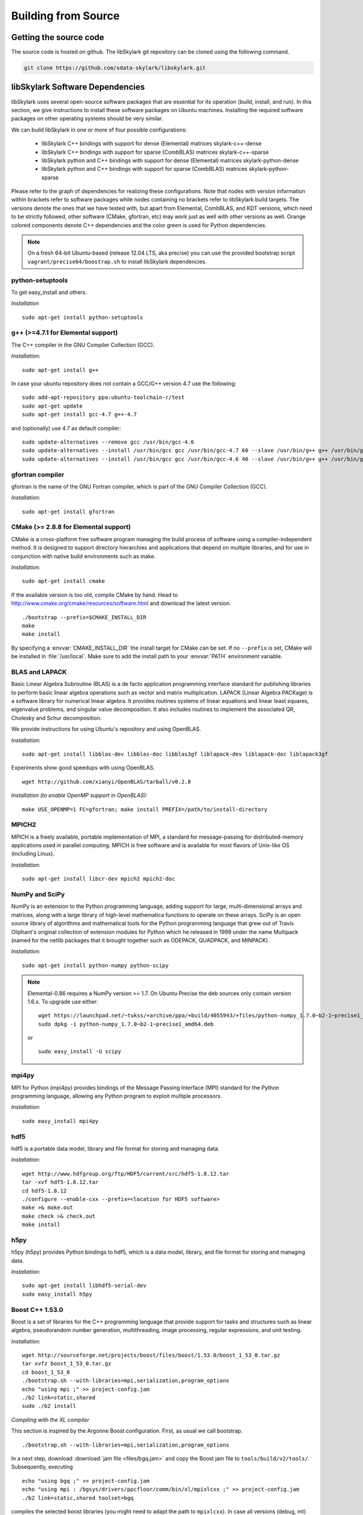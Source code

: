 .. highlight:: rst

Building from Source
*********************

Getting the source code
========================

The source code is hosted on github. The libSkylark git repository can be
cloned using the following command.

.. code-block:: sh

    git clone https://github.com/xdata-skylark/libskylark.git


libSkylark Software Dependencies
=================================

libSkylark uses several open-source software packages that are essential for its
operation (build, install, and run). In this section, we give instructions to
install these software packages on Ubuntu machines. Installing the required
software packages on other operating systems should be very similar.

We can build libSkylark in one or more of four possible configurations:

    * libSkylark C++ bindings with support for dense (Elemental) matrices skylark-c++-dense
    * libSkylark C++ bindings with support for sparse (CombBLAS) matrices skylark-c++-sparse
    * libSkylark python and C++ bindings with support for dense (Elemental) matrices skylark-python-dense
    * libSkylark python and C++ bindings with support for sparse (CombBLAS) matrices skylark-python-sparse

Please refer to the graph of dependencies for realizing these configurations.
Note that nodes with version information within brackets refer to software
packages while nodes containing no brackets refer to libSkylark build targets.
The versions denote the ones that we have tested with, but apart from Elemental,
CombBLAS, and KDT versions, which need to be strictly followed, other software
(CMake, gfortran, etc) may work just as well with other versions as well.
Orange colored components denote C++ dependencies and the color green is used
for Python dependencies.

.. image:: skylark-dependencies.png
    :width: 650 px
    :align: center


.. note::

    On a fresh 64-bit Ubuntu-based (release 12.04 LTS, aka precise) you can
    use the provided bootstrap script ``vagrant/precise64/boostrap.sh`` to
    install libSkylark dependencies.


python-setuptools
------------------

To get easy_install and others.

*Installation*

::

	sudo apt-get install python-setuptools

g++ (>=4.7.1 for Elemental support)
------------------------------------

The C++ compiler in the GNU Compiler Collection (GCC).

*Installation:*

::

	sudo apt-get install g++

In case your ubuntu repository does not contain a GCC/G++ version 4.7 use the following:

::

	sudo add-apt-repository ppa:ubuntu-toolchain-r/test
	sudo apt-get update
	sudo apt-get install gcc-4.7 g++-4.7

and (optionally) use 4.7 as default compiler:

::

	sudo update-alternatives --remove gcc /usr/bin/gcc-4.6
	sudo update-alternatives --install /usr/bin/gcc gcc /usr/bin/gcc-4.7 60 --slave /usr/bin/g++ g++ /usr/bin/g++-4.7
	sudo update-alternatives --install /usr/bin/gcc gcc /usr/bin/gcc-4.6 40 --slave /usr/bin/g++ g++ /usr/bin/g++-4.6

gfortran compiler
------------------

gfortran is the name of the  GNU  Fortran  compiler, which is part of the  GNU Compiler Collection (GCC).

*Installation:*

::

	sudo apt-get install gfortran

CMake (>= 2.8.8 for Elemental support)
---------------------------------------

CMake is a cross-platform free software program managing the build process of
software using a compiler-independent method. It is designed to support
directory hierarchies and applications that depend on multiple libraries, and
for use in conjunction with native build environments such as make.

*Installation:*

::

	sudo apt-get install cmake

If the available version is too old, compile CMake by hand.
Head to http://www.cmake.org/cmake/resources/software.html and download the
latest version.

::

    ./bootstrap --prefix=$CMAKE_INSTALL_DIR
    make
    make install

By specifying a :envvar:`CMAKE_INSTALL_DIR` the install target for CMake can be
set. If no ``--prefix`` is set, CMake will be installed in :file:`/usr/local`.
Make sure to add the install path to your :envvar:`PATH` environment variable.


BLAS and LAPACK
----------------

Basic Linear Algebra Subroutine (BLAS) is a de facto application
programming interface standard for publishing libraries to perform basic
linear algebra operations such as vector and matrix multiplication.
LAPACK (Linear Algebra PACKage) is a software library for numerical linear
algebra. It provides routines systems of linear equations and linear least
squares, eigenvalue problems, and singular value decomposition. It also
includes routines to implement the associated QR, Cholesky and Schur
decomposition.

We provide instructions for using Ubuntu's repository and using OpenBLAS.

*Installation:*

::

	sudo apt-get install libblas-dev libblas-doc libblas3gf liblapack-dev liblapack-doc liblapack3gf

Experiments show good speedups with using OpenBLAS.

::

	wget http://github.com/xianyi/OpenBLAS/tarball/v0.2.8

*Installation (to enable OpenMP support in OpenBLAS):*

::

	make USE_OPENMP=1 FC=gfortran; make install PREFIX=/path/to/install-directory

MPICH2
--------

MPICH is a freely available, portable implementation of MPI, a standard for
message-passing for distributed-memory applications used in parallel
computing. MPICH is free software and is available for most flavors of
Unix-like OS (including Linux).

*Installation:*

::

	sudo apt-get install libcr-dev mpich2 mpich2-doc

NumPy and SciPy
----------------

NumPy is an extension to the Python programming language, adding support
for large, multi-dimensional arrays and matrices, along with a large
library of high-level mathematica functions to operate on these arrays.
SciPy is an open source library of algorithms and mathematical tools for
the Python programming language that grew out of Travis Oliphant's original
collection of extension modules for Python which he released in 1999 under
the name Multipack (named for the netlib packages that it brought together
such as ODEPACK, QUADPACK, and MINPACK).

*Installation:*

::

	sudo apt-get install python-numpy python-scipy

.. note:: Elemental-0.86 requires a NumPy version >= 1.7. On Ubuntu Precise the deb sources only contain version 1.6.x. To upgrade use either:

    ::

    	wget https://launchpad.net/~tukss/+archive/ppa/+build/4055943/+files/python-numpy_1.7.0~b2-1~precise1_amd64.deb
    	sudo dpkg -i python-numpy_1.7.0~b2-1~precise1_amd64.deb

    or

    ::

    	sudo easy_install -U scipy

mpi4py
-------

MPI for Python (mpi4py) provides bindings of the Message Passing Interface
(MPI) standard for the Python programming language, allowing any Python
program to exploit multiple processors.

*Installation:*

::

	sudo easy_install mpi4py

hdf5
----

hdf5 is a portable data model, library and file format for storing and
managing data.

*Installation:*

::

	wget http://www.hdfgroup.org/ftp/HDF5/current/src/hdf5-1.8.12.tar
	tar -xvf hdf5-1.8.12.tar
	cd hdf5-1.8.12
	./configure --enable-cxx --prefix=<location for HDF5 software>
	make >& make.out
	make check >& check.out
	make install

h5py
-----

h5py (h5py) provides Python bindings to hdf5, which is a data model,
library, and file format for storing and managing data.

*Installation:*

::

	sudo apt-get install libhdf5-serial-dev
	sudo easy_install h5py

Boost C++ 1.53.0
-----------------


Boost is a set of libraries for the C++ programming language that provide
support for tasks and structures such as linear algebra, pseudorandom
number generation, multithreading, image processing, regular expressions,
and unit testing.

*Installation:*

::

	wget http://sourceforge.net/projects/boost/files/boost/1.53.0/boost_1_53_0.tar.gz
	tar xvfz boost_1_53_0.tar.gz
	cd boost_1_53_0
	./bootstrap.sh --with-libraries=mpi,serialization,program_options
	echo "using mpi ;" >> project-config.jam
	./b2 link=static,shared
	sudo ./b2 install

*Compiling with the XL compiler*

This section is inspired by the Argonne Boost configuration. First, as usual
we call bootstrap.

::

	./bootstrap.sh --with-libraries=mpi,serialization,program_options

In a next step, download :download:`jam file <files/bgq.jam>` and
copy the Boost jam file to ``tools/build/v2/tools/``.
Subsequently, executing

::

	echo "using bgq ;" >> project-config.jam
	echo "using mpi : /bgsys/drivers/ppcfloor/comm/bin/xl/mpixlcxx ;" >> project-config.jam
	./b2 link=static,shared toolset=bgq

compiles the selected boost libraries (you might need to adapt the path to
``mpixlcxx``). In case all versions (debug, mt) are required, use
``--build-type=complete``.

.. note:: Make sure to only use -O2 because -O3 and higher will result in a
    segfault in the compiler for some packages (e.g. :command:`program_options`),
    see http://www-01.ibm.com/support/docview.wss?uid=swg1LI77249.


Elemental 0.86
---------------

Elemental is a framework for distributed-memory dense linear algebra that
strives to be both fast and convenient. It combines ideas including:
element-wise matrix distributions (Hendrickson et al.), object-oriented
submatrix tracking (FLAME, van de Geijn et al.), and first-class matrix
distributions (PLAPACK, van de Geijn et al.).

We support version 0.86. Elemental's API is a moving target, so newer versions
might not work as-is.

.. note:: Currently version 0.86 is not officially released yet. Please,
    use the release candidate, e.g.
    https://github.com/elemental/Elemental/releases/tag/0.86-rc1.

*Installation: (make sure to use a compiler with c++11 support)*

::

        wget https://github.com/elemental/Elemental/releases/tag/0.86-rc1
        unzip 0.86-rc1.zip
        cd Elemental-0.86-rc1/
        rmdir external/metis
        git clone https://github.com/poulson/metis.git external/metis
        mkdir build
        cd build
        cmake -DEL_USE_64BIT_INTS=ON -DCMAKE_BUILD_TYPE=HybridRelease ../
        make
        sudo make install

The installation prefix can be set using the ``CMAKE_INSTALL_PREFIX``.

Note that instead of pulling Metis into the Elemental directory you can set
the Metis path by setting the `METIS_ROOT` environment variable.

If you want to use non-default math libraries specify the ``MATH_LIBS``
variable.
For example for OpenBLAS, run cmake along the following lines:

::

        cmake -D MATH_LIBS="-L/usr/local/lib -llapack -lopenblas -lm" ..

.. note:: Note that the cmake comamnd above may require additional options for
    non-standard Python installations, e.g. Anaconda,
    ``-D  PYTHON_LIBRARY=/path/to/libpython2.7.so  -D PYTHON_INCLUDE_DIR=/path/to/include/python2.7``


Combinatorial BLAS (CombBLAS) 1.4
----------------------------------

The Combinatorial BLAS is an extensible distributed-memory parallel graph
library offering a small but powerful set of linear algebra primitives
specifically targeting graph analytics. We use it in libSkylark to represent
sparse matrices.

*Installation:*

::

	wget http://gauss.cs.ucsb.edu/~aydin/CombBLAS_FILES/CombBLAS_beta_14_0.tgz
	tar xvfz CombBLAS_beta_14_0.tgz
	cd CombBLAS/
	cmake .
	make

*Shared Libs*

In order to use libSkylark through Python, make sure to compile and append the
directory containing the ``*.so`` files to your :envvar:`LD_LIBRARY_PATH`.

::

	cd CombBLAS/
	rm CMakeCache.txt
	cmake -DBUILD_SHARED_LIBS:BOOL=ON .
	make

KDT
----

The Knowledge Discovery Toolbox (KDT) provides a Python interface (amongst
other things) to CombBLAS. libSkylark requires this package to handle sparse
matrices through the Python interface.

To install kdt you need python and python-dev libs:

::

	sudo apt-get install python
	sudo apt-get install python-dev

Head over to http://kdt.sourceforge.net/wiki/index.php/Download and
download kdt-0.3.tar.gz. Then execute:

::

	tar xzf kdt-0.3.tar.gz
	cd kdt-0.3
	export CC=mpicxx
	export CXX=mpicxx
	python setup.py build
	sudo python setup.py install

See http://kdt.sourceforge.net/wiki/index.php/Installation for further
information.

FFTW 3.3.3
-----------

FFTW is a C subroutine library for computing the discrete Fourier transform
(DFT) in one or more dimensions, of arbitrary input size, and of both real and
complex data (as well as of even/odd data, i.e. the discrete cosine/sine
transforms or DCT/DST).

*Installation:*

::

	wget http://www.fftw.org/fftw-3.3.3.tar.gz
	tar xvfz fftw-3.3.3.tar.gz
	cd fftw-3.3.3/
	./configure --enable-shared
	make -j4
	sudo make install


Random123 1.08
---------------

Random123 is a library of "counter-based" random number generators
(CBRNGs). We use them in libSkylark to generate independent random number
streams.

*Installation:*

::

	wget http://www.thesalmons.org/john/random123/releases/1.08/Random123-1.08.tar.gz
	tar xvfz Random123-1.08.tar.gz
	sudo cp -r Random123-1.08/include/Random123 /usr/local/include

Doxygen
--------

Doxygen is a documentation generator, a tool for writing software reference
documentation. The documentation is written within code, and is thus
relatively easy to keep up to date. Doxygen can cross reference
documentation and code, so that the reader of a document can easily refer
to the actual code.

*Installation:*

::

	sudo apt-get install doxygen

Graphviz
----------


Graphviz (short for Graph Visualization Software) is a package of
open-source tools initiated by AT&T Labs Research for drawing graphs
specified in DOT language scripts.

*Installation:*

::

	sudo apt-get install graphviz


.. _build-libskylark-label:

Building libSkylark
====================

libSkylark uses Cmake as a build system. Before you start please make
sure to check out the Section "Installing software dependencies for
libSkylark" to learn about the required dependencies.

**Quick guide**: In many situation the default configuration and settings
should work out of the box. To that end execute

::

	cd $BUILD_DIR
	CC=mpicc CXX=mpicxx cmake $SRC_DIR
	make
	make install

.. note:: If you have MPI compilers in your PATH environment variable, CMake
    may overwrite the compiler specified in the CXX flag.

.. note:: If you want to specify the path for BLAS and/or LAPACK (e.g. use OpenBLAS), define
    the BLAS_LIBRARIES and LAPACK_LIBRARIES enviroment variable.

In case you have a more specific setup or this does not work on your
machine continue reading the next sections.

Python only user-level installation
-----------------------------------
In case you do not have root access, and are satisfied with an Python only
installation, you can install the Python package only at user-level.

::

	cd $BUILD_DIR
	CC=mpicc CXX=mpicxx cmake $SRC_DIR
	make
	cd python-skylark
        python ./setup.py install --user

The Python package will be installed under :file:`~/.local`. The directory :file:`~/.local/lib` should
be in the library load path for the installation to function properly.

Directory setup
----------------

For the rest of this section let's keep the following conventions:

    * the source code is checked out and :envvar:`$SRC_DIR` points to the base directory in the libSkylark repository, e.g.

	::

		export SRC_DIR=/home/user/workspace/libskylark

    * you created a **separate** (do not build in the $SRC_DIR$) build directory :envvar:`$BUILD_DIR` that is used to generate object files, libraries and executables, e.g.

	::

		export BUILD_DIR=/home/user/build/libskylark

Build options
--------------

libSkylark accepts build options in order to customize components. The
following table summarizes all currently available build options:

================ =========== ==========================================================================================
Name             Default     Description
================ =========== ==========================================================================================
USE_FFTW          ON          Build with fftw support
USE_COMBBLAS      OFF         Build with CombBLAS sparse matrix support
USE_PROFILER      OFF         Build with internal profiler
USE_HYBRID        OFF         Build in hybrid mode OpenMP and MPI (if Elemental was compiled in hybrid mode, activate)
BUILD_PYTHON      ON          Build Python interface
BUILD_EXAMPLES    ON          Build libSkylark examples (see examples directory)
BUILD_ML          ON          Build libSkylark with machine learning solvers Build type
================ =========== ==========================================================================================

You can specify the desired build type with ``-DCMAKE_BUILD_TYPE=STRING``,
where ``STRING`` is any of

================ =======
Name             Flags
================ =======
RELWITHDEBINFO   -O3 -g
RELEASE          -O3
DEBUG            -O0 -g
================ =======

The default is RELWITHDEBINFO.

Environment variables
----------------------

The installation of libSkylark can be influenced with two variables:

    * the CMake parameter ``CMAKE_INSTALL_PREFIX`` (i.e. pass ``-DCMAKE_INSTALL_PREFIX=/home/user/software`` when calling :command:`cmake`), and
    * the environment variable :envvar:`$PYTHON_SITE_PACKAGES` to determine the installation location for python packages. Don't forget to adapt the :envvar:`$PYTHONPATH` environment variable as well. Example: If :envvar:`$PYTHON_SITE_PACKAGES` is set to :file:`/home/user/local`, CMake will install the Python bindings under :file:`/home/user/local/lib/python2.7/site-packages/skylark`. At this point, you will have to append :envvar:`$PYTHONPATH` with :file:`/home/user/local/lib/python2.7/site-packages`!

To help CMake to locate installed dependencies (system-wide installed dependencies should be found automatically), you should set the following environment variables:

====================== =============================================================================
Name                   Description
====================== =============================================================================
ELEMENTAL_ROOT         Looks for headers in :envvar:`$ELEMENTAL_ROOT`/include and libs in :envvar:`$ELEMENTAL_ROOT`/lib
COMBBLAS_ROOT          Looks for headers in :envvar:`$COMBBLAS_ROOT`/ and libs in :envvar:`$COMBBLAS_ROOT`/lib
FTW_ROOT               Looks for headers in :envvar:`$FFTW_ROOT`/include and libs in :envvar:`$FFTW_ROOT`/lib
BOOST_ROOT             For non system-wide boost installations
RANDOM123_ROOT         Looks for headers in :envvar:`$RANDOM_123_ROOT`/include
HDF5_ROOT              Looks for headers in :envvar:`$HDF5_ROOT`/include and libs in :envvar:`$HDF5_ROOT`/lib
====================== =============================================================================

Configuring, compiling and installing libSkylark
------------------------------------------------

Finally we are ready to configure, compile and install libSkylark. The default configuration (compiling Elemental and Python
support, installed system-wide) can be compiled and installed with:

::

	cd $BUILD_DIR
	CC=mpicc CXX=mpicxx cmake $SRC_DIR
	make
	make install

.. note:: If you have MPI compilers in your PATH CMake will use the most generic
    (e.g. :command:`mpicxx`) version
    (see https://github.com/Kitware/CMake/blob/master/Modules/FindMPI.cmake#L113).
    This may overwrite the compiler specified in the CXX flag.

The Python packages will most likely be installed under
:file:`/usr/lib/pythonX.Y/dist-packages` (OS and version dependent). Check the
configure output for more details about default installation paths on your machine.

For the sake of illustration let's assume you want to enable CombBLAS support
and install everything in :file:`~/local`:

::

	cd $BUILD_DIR
	export PYTHON_SITE_PACKAGES=~/local/
	CC=mpicc CXX=mpicxx cmake -DCMAKE_INSTALL_PREFIX=~/local -DWITH_COMBBLAS=ON $SRC_DIR
	make
	make install

Notice that we set the :envvar:`PYTHON_SITE_PACKAGES` and passed a
``CMAKE_INSTALL_PREFIX`` to the :command:`cmake` command above. Additionally we
enabled CombBLAS support. Note that you have to make sure that the required
libraries are compiled and the environment variables correctly point to the
installation locations (i.e. ``export COMBBLAS_ROOT=~/software/combblas/``).

.. note:: If a specific linking type wants to be enforced, check out the CMake
    variable ``CMAKE_FIND_LIBRARY_SUFFIXES`` (e.g. use
    ``SET(CMAKE_FIND_LIBRARY_SUFFIXES ".so"``).


Code documentation Doxygen
---------------------------

To generate the documentation (see dependency section for Doxygen installation), run

::

	cd $BUILD_DIR
	make doc

This will generate the Doxygen documentation under :file:`$BUILD_DIR/Documentation`.
To read the documentation open :file:`$BUILD_DIR/Documentation/html/index.html` in a browser.


Sphinx
-------

Make sure to install the Sphinx dependencies before you run make sphinx-doc:

.. code-block:: sh

    apt-get install python-sphinx
    cd /tmp
    svn co https://svn.code.sf.net/p/matplotlib/code/trunk/sampledoc_tut
    mkdir $HOME/.sphinx_ext
    cp sampledoc_tut/sphinxext/*.py $HOME/.sphinx_ext
    rm -rf /tmp/sampledoc_tut

    export SPHINXEXT=$HOME/.sphinx_ext

.. note:: Sphinx requires some dependencies, e.g. plots and latex equations.

    .. code-block:: sh

        apt-get python-dateutil
        apt-get libfreetype6-dev libpng-dev
        easy-install matplotlib
        apt-get install texlive-latex-base
        apt-get install texlive-latex-extra

Then run

.. code-block:: sh

    cd $BUILD_DIR
    make sphinx-doc

and point your browser to :file:`$BUILD_DIR/Documentation/sphinx/index.html`.

Testing
-----------

In order to run unit tests, execute

::

	cd $BUILD_DIR
	make test

Running examples
-----------------

There are two examples in the example folder (for more see python-skylark).
The elemental.cpp shows how C++ code can utilize libSkylark. Run

::

	examples/elemental -help

in the :envvar:`$BUILD_DIR` to get a list of available command line options.

Linking against libSkylark
--------------------------

If you plan to use libSkylark as a library in your project, the following steps
are necessary to build and link your application:

    * add the include path of all libSkylark headers: :file:`${SKYLARK_INSTALL_DIR}/include` (if configured with ``-DCMAKE_INSTALL_PREFIX=${SKYLARK_INSTALL_DIR}``,
    * link against all external libraries used when building libSkylark (take a look and maybe reuse the find modules in :file:`${SRC_DIR}/CMakeModules`:
        * FFTW: fftw3.h
        * Elemental: header files, libelemental, libpmrrr
        * CombBLAS: header files, libMPITypelib, libCommGridlib, libMemoryPoollib
        * Random123: threefry.h, MicroURNG.hpp
        * HDF5: hdf5.h, libhdf5, libhdf5_cpp


Using Cmake
-------------

If you are using Cmake to build your application you can use the CMake
configuration file
:file:`${SKYLARK_INSTALL_DIR}/lib/SKYLARK/SKYLARKConfig.cmake` in your
``CMakeLists.txt`` to find ``SKYLARK``. After that you can simply
include ``${SKYLARK_INCLUDE_DIRS}`` and ``${SKYLARK_LIBRARIES}`` when you
build and link your application. A very basic CMake file for your project could
look like:

::

	cmake_minimum_required (VERSION 2.8.2)
	project (SAMPLE)

	find_package (SKYLARK REQUIRED HINT ${SKYLARK_INSTALL_DIR}/lib)

	include_directories ( ${SKYLARK_INCLUDE_DIRS} )
	add_definitions(${SKYLARK_DEFS})

	add_executable(ex_code elemental.cpp)
	target_link_libraries(ex_code ${SKYLARK_LIBRARIES} )
	set_target_properties(ex_code PROPERTIES COMPILE_FLAGS "${SKYLARK_CXX_FLAGS}" )

This will pull all the required libs and add all include paths for libSkylark and
its dependencies. You should be able to compile
your application painless by following the above recipe.

Using XYZ Build System
-----------------------

Take a look at the file in :file:`${SKYLARK_INSTALL_DIR}/lib/SKYLARK/SKYLARKConfig.cmake`
to see which include directories libraries you have to include when using libSkylark.


Software Pitfalls
====================

CombBLAS Installation Notes
-----------------------------

The general steps to use CombBLAS with libSkylark:

    * Download KDT, build and install the python package (generated with SWIG), then
    * Download CombBLAS, build and install libs and include files, and finally
    * When configuring libSkylark, use ``-DWITH_COMBBLAS=ON`` in the CMake configure call

**Issues with CombBLAS >= 1.4.0**

Unfortunately there are some issues when using CombBLAS with libSkylark. Check
the subsections below if you have problem compiling or linking CombBLAS.

**UINT32_MAX not declared**

Additionally a CombBLAS header causes the compiler to produce an error
(``UINT32_MAX not declared``). There are two possible ways to fix that:

    * Edit the header (RefGen21.h) and replace ``UINT32_MAX`` with ``std::numeric_limits<unit32_t>::max()``, or
    * add the ``-D__STDC_LIMIT_MACROS`` compile flag in the CMake file when CombBLAS is enabled.

**Compiler Warning: *enumeral* and *non-enumeral* type in conditional expression**

To fix the following warning (appearing when compiling with ``-Werror``):

::

    CombBLAS_beta_13_0/psort-1.0/driver/MersenneTwister.h: In member function ‘void MTRand::seed(MTRand::uint32*, MTRand::uint32)’:
    CombBLAS_beta_13_0/psort-1.0/driver/MersenneTwister.h:234:42: error: enumeral and non-enumeral type in conditional expression [-Werror]

apply the following patch:

::

	diff --git a/psort-1.0/driver/MersenneTwister.h b/psort-1.0/driver/MersenneTwister.h
	index 16e6458..1363423 100644
	--- a/psort-1.0/driver/MersenneTwister.h
	+++ b/psort-1.0/driver/MersenneTwister.h
	@@ -231,7 +231,7 @@ inline void MTRand::seed( uint32 *const bigSeed, const uint32 seedLength )
        	initialize(19650218UL);
       		register int i = 1;
        	register uint32 j = 0;
	-       register int k = ( N > seedLength ? N : seedLength );
	+       register int k = ( static_cast<uint32>(N) > seedLength ? static_cast<uint32>(N) : seedLength );
        	for( ; k; --k )
        	{
                	state[i] =

.. note:: This should be fixed upstream in the next CombBLAS release (most likely 1.3.1).


**Compiling Skylark/CombBLAS with CLANG**

To be able to compile and link using the CLANG compiler (>=3.0.x), the
following patch has to be applied to CombBLAS (<= 1.3.0):

::

	diff --git a/DistEdgeList.cpp b/DistEdgeList.cpp
	index 5ae9301..61cf16f 100644
	--- a/DistEdgeList.cpp
	+++ b/DistEdgeList.cpp
	@@ -102,7 +102,7 @@ void DistEdgeList<IT>::Dump64bit(string filename)
        	MPI_Comm_rank(World, &rank);
        	MPI_Comm_size(World, &nprocs);
        	MPI_File thefile;
	-       MPI_File_open(World, filename.c_str(), MPI_MODE_CREATE | MPI_MODE_WRONLY, MPI_INFO_NULL, &thefile);
	+       MPI_File_open(World, const_cast<char*>(filename.c_str()), MPI_MODE_CREATE | MPI_MODE_WRONLY, MPI_INFO_NULL, &thefile);

        	IT * prelens = new IT[nprocs];
        	prelens[rank] = 2*nedges;
	@@ -125,7 +125,7 @@ void DistEdgeList<IT>::Dump32bit(string filename)
        	MPI_Comm_rank(World, &rank);
        	MPI_Comm_size(World, &nprocs);
        	MPI_File thefile;
	-       MPI_File_open(World, filename.c_str(), MPI_MODE_CREATE | MPI_MODE_WRONLY, MPI_INFO_NULL, &thefile);
	+       MPI_File_open(World, const_cast<char*>(filename.c_str()), MPI_MODE_CREATE | MPI_MODE_WRONLY, MPI_INFO_NULL, &thefile);

        	IT * prelens = new IT[nprocs];
        	prelens[rank] = 2*nedges;
	diff --git a/SpParMat.cpp b/SpParMat.cpp
	index ca553e8..2ef88d6 100644
	--- a/SpParMat.cpp
	+++ b/SpParMat.cpp
	@@ -109,7 +109,7 @@ void SpParMat< IT,NT,DER >::Dump(string filename) const
        	int nprocs = commGrid->GetSize();

        	MPI_File thefile;
	-       MPI_File_open(World, filename.c_str(), MPI_MODE_CREATE | MPI_MODE_WRONLY, MPI_INFO_NULL, &thefile);
	+       MPI_File_open(World, const_cast<char*>(filename.c_str()), MPI_MODE_CREATE | MPI_MODE_WRONLY, MPI_INFO_NULL, &thefile);

        	int rankinrow = commGrid->GetRankInProcRow();
        	int rankincol = commGrid->GetRankInProcCol();

.. note:: The issues in the above patch were addressed (source lines
    commented) in the 1.4.0 CombBLAS release (January 2014).

**Warning: variable ‘XYZ’ set but not used**

CombBLAS (<=1.4.0) has set but not used variables. To remove the warning apply
the following patch.

::

	diff --git a/SpMat.cpp b/SpMat.cpp
	index d00f37c..6ae6050 100644
	--- a/SpMat.cpp
	+++ b/SpMat.cpp
	@@ -108,27 +108,28 @@ SpTuples<IU, NUO> * MultiplyReturnTuples
                                        bool clearA = false, bool clearB = false)

 	{
	-       IU A_m, A_n, B_m, B_n;
	+       //IU A_m, A_n, B_m, B_n;
	+       IU A_n, B_m;

        	if(isAT)
        	{
	-              	A_m = A.getncol();
	+               //A_m = A.getncol();
                	A_n = A.getnrow();
        	}
        	else
        	{
	-               A_m = A.getnrow();
	+               //A_m = A.getnrow();
                	A_n = A.getncol();
        	}
        	if(isBT)
        	{
                	B_m = B.getncol();
	-               B_n = B.getnrow();
	+               //B_n = B.getnrow();
        	}
        	else
        	{
               		B_m = B.getnrow();
	-               B_n = B.getncol();
        +               //B_n = B.getncol();
        	}

         	if(A_n == B_m)

**Disable KDT Log**

To disable the KDT log use the following patch:

::

	diff --git a/kdt/Graph.py b/kdt/Graph.py
	index 51c55b2..e61e9cf 100644
	--- a/kdt/Graph.py
	+++ b/kdt/Graph.py
	@@ -1,7 +1,7 @@
	 import math
	 #import numpy as np # Adam: TRY TO AVOID THIS IF AT ALL POSSIBLE.
 	import pyCombBLAS as pcb
	-import feedback
	+#import feedback
 	import UFget as uf

 	from Util import info, master, version, revision
	diff --git a/kdt/Vec.py b/kdt/Vec.py
	index 00b7c1c..50aaa73 100644
	--- a/kdt/Vec.py
	+++ b/kdt/Vec.py
	@@ -1,6 +1,6 @@
 	import math
 	import kdt.pyCombBLAS as pcb
	-import feedback
	+#import feedback
 	import UFget as uf
 	import Mat as Mat
 	import ctypes
	diff --git a/kdt/__init__.py b/kdt/__init__.py
	index 7f0992f..6c3a10f 100644
	--- a/kdt/__init__.py
	+++ b/kdt/__init__.py
	@@ -10,7 +10,7 @@ from Vec import Vec
 	from Mat import Mat
 	#from SpVec import SpVec, info
 	#from DeVec import DeVec
	-from feedback import sendFeedback
	+#from feedback import sendFeedback
 	from UFget import UFget, UFdownload
 	try:
        	import kdt.pyCombBLAS as pcb
	diff --git a/setup.py b/setup.py
	index a2813e3..10f5bdf 100644
	--- a/setup.py
	+++ b/setup.py
	@@ -369,7 +369,7 @@ pyCombBLAS_ext = Extension('kdt._pyCombBLAS',
        	extra_link_args = extra_link_args, extra_compile_args = extra_compile_args,
        	define_macros=[('GRAPH_GENERATOR_SEQ', '1')] + headerDefs + define_macros)

	-py_modules = ['kdt.pyCombBLAS', 'kdt.Graph', 'kdt.DiGraph', 'kdt.HyGraph', 'kdt.feedback', 'kdt.UFget', 'kdt.Mat', 'kdt.Vec', 'kdt.ObjMethods', 'kdt.Algorithms', 'kdt.Util', 'kdt.SpectralClustering', 'kdt.eig']
	+py_modules = ['kdt.pyCombBLAS', 'kdt.Graph', 'kdt.DiGraph', 'kdt.HyGraph', 'kdt.UFget', 'kdt.Mat', 'kdt.Vec', 'kdt.ObjMethods', 'kdt.Algorithms', 'kdt.Util', 'kdt.SpectralClustering', 'kdt.eig']
 	# SEJITS modules:
 	py_modules.extend(['kdt.specializer.__init__', 'kdt.specializer.parsetab', 'kdt.specializer.pcb_function', 'kdt.specializer.pcb_function_frontend', 'kdt.specializer.pcb_function_sm', 'kdt.specializer.pcb_operator_convert', 'kdt.specializer.pcb_predicate', 'kdt.specializer.pcb_predicate_frontend', 'kdt.specializer.pcb_predicate_sm'])

Issues with CombBLAS < 1.4.0
-----------------------------

**std:: namespace clash (CombBLAS <= 1.3.0)**

Depending on your compiler version (and if you installed CombBLAS <= 1.3.0)
you might need to apply the following patch:

::

    diff --git a/psort-1.0/src/psort_merge.h b/psort-1.0/src/psort_merge.h
    index 858580b..256c3db 100644
    --- a/psort-1.0/src/psort_merge.h
    +++ b/psort-1.0/src/psort_merge.h
    @@ -163,11 +163,11 @@ namespace vpsort {
			out, comp);
	   } else if (locs[next] == 0) {
	    // 10 => backwards out of place
    -       std::merge (reverse_iterator<_RandomAccessIter> (in + disps[nproc]),
    -                   reverse_iterator<_RandomAccessIter> (in + disps[next]),
    -                   reverse_iterator<_RandomAccessIter> (out + disps[next]),
    -                   reverse_iterator<_RandomAccessIter> (out),
    -                   reverse_iterator<_RandomAccessIter> (out + disps[nproc]),
    +       std::merge (std::reverse_iterator<_RandomAccessIter> (in + disps[nproc]),
    +                   std::reverse_iterator<_RandomAccessIter> (in + disps[next]),
    +                   std::reverse_iterator<_RandomAccessIter> (out + disps[next]),
    +                   std::reverse_iterator<_RandomAccessIter> (out),
    +                   std::reverse_iterator<_RandomAccessIter> (out + disps[nproc]),
			not2 (comp));
	   } else {
	    // 11 => in-place

.. note:: This was fixed upstream in the 1.4.0 CombBLAS release (January 2014).


Complete BGQ Installation Instructions
=======================================

This is an end-to-end guide for installing libSkylark on a BG/Q. During this
section we assume the following:

* most of the software and sources are installed in `$HOME/local`,
* the installation of Random123 is omitted (just untar the library)


LLVM/Clang
----------

Because of various dependencies and `c++11` compatibility issues the
installation requires a `c++11` compiler. For this we are installing LLVM/Clang
(until the XL compiler provides the necessary `c++11` features.

Argonne provides rpm packages for the BG/Q. Download and follow the
instructions as stated on https://trac.alcf.anl.gov/projects/llvm-bgq.

There is a fairly painless way to install nightly builds using these
installation scripts https://github.com/sloede/install-bgq.

After this step we assume you have installed LLVM/CLANG under `$HOME/bgclang/`.


Elemental
---------

Download elemental 0.83 (http://libelemental.org/pub/releases/elemental-0.83.tgz).
Then use the following toolchain file (e.g. save to `BGQ-toolchain.cmake`)

.. code-block:: cmake

    set(GCC_ROOT  "/bgsys/drivers/ppcfloor/gnu-linux")
    set(GCC_NAME  "powerpc64-bgq-linux")
    set(CLANG_ROOT "$ENV{HOME}/bgclang/bin")
    set(CLANG_MPI_ROOT "$ENV{HOME}/bgclang/mpi/bgclang")
    set(IBMCMP_ROOT "$ENV{IBM_MAIN_DIR}")

    set(BLAS_LIB "$ENV{HOME}/src/lapack-3.5.0/")
    set(LAPACK_LIB "$ENV{HOME}/src/lapack-3.5.0/")
    set(ESSL_LIB "/opt/ibmmath/lib64")

    set(MPI_ROOT   "/bgsys/drivers/ppcfloor/comm/gcc")
    set(PAMI_ROOT  "/bgsys/drivers/ppcfloor/comm/sys")
    set(SPI_ROOT   "/bgsys/drivers/ppcfloor/spi")

    # The serial compilers
    set(CMAKE_C_COMPILER   "${CLANG_MPI_ROOT}/bin/mpiclang")
    set(CMAKE_CXX_COMPILER "${CLANG_MPI_ROOT}/bin/mpiclang++11")
    set(CMAKE_Fortran_COMPILER "${GCC_ROOT}/bin/${GCC_NAME}-gfortran")

    # The MPI wrappers for the C and C++ compilers
    set(MPI_C_COMPILER   "${CLANG_MPI_ROOT}/bin/mpiclang")
    set(MPI_CXX_COMPILER "${CLANG_MPI_ROOT}/bin/mpiclang++11")

    set(MPI_C_COMPILE_FLAGS    "")
    set(MPI_CXX_COMPILE_FLAGS  "")
    set(MPI_C_INCLUDE_PATH     "${MPI_ROOT}/include")
    set(MPI_CXX_INCLUDE_PATH   "${MPI_ROOT}/include")
    set(MPI_C_LINK_FLAGS       "-L${MPI_ROOT}/lib -L${PAMI_ROOT}/lib -L${SPI_ROOT}/lib")
    set(MPI_CXX_LINK_FLAGS     "${MPI_C_LINK_FLAGS}")
    set(MPI_C_LIBRARIES       "${MPI_C_LINK_FLAGS}   -lSPI -lSPI_cnk -lrt -lpthread -lstdc++ -lpthread")
    set(MPI_CXX_LIBRARIES     "${MPI_CXX_LINK_FLAGS} ${MPI_C_LIBRARIES}")

    if(CMAKE_BUILD_TYPE MATCHES PureDebug OR
    CMAKE_BUILD_TYPE MATCHES HybridDebug)
    set(CXX_FLAGS "-g")
    else()
    set(CXX_FLAGS "-O3")
    endif()

    set(CMAKE_THREAD_LIBS_INIT "-fopenmp")
    set(OpenMP_CXX_FLAGS "-fopenmp")

    ##############################################################

    # set the search path for the environment coming with the compiler
    # and a directory where you can install your own compiled software
    set(CMAKE_FIND_ROOT_PATH
        /bgsys/drivers/ppcfloor
        /bgsys/drivers/ppcfloor/spi
        $ENV{HOME}/bgclang/mpi/bgclang
    )

    # adjust the default behaviour of the FIND_XXX() commands:
    # search headers and libraries in the target environment, search
    # programs in the host environment
    set(CMAKE_FIND_ROOT_PATH_MODE_PROGRAM NEVER)
    set(CMAKE_FIND_ROOT_PATH_MODE_LIBRARY ONLY)
    set(CMAKE_FIND_ROOT_PATH_MODE_INCLUDE ONLY)

    ##############################################################

    set(XLF_LIB "/opt/ibmcmp/xlf/bg/14.1/bglib64")
    set(XLSMP_LIB "/opt/ibmcmp/xlsmp/bg/3.1/bglib64")
    if(CMAKE_BUILD_TYPE MATCHES PureDebug OR
    CMAKE_BUILD_TYPE MATCHES PureRelease)
    set(MATH_LIBS "-L${ESSL_LIB} -lesslbg -L${LAPACK_LIB} -llapack -L${ESSL_LIB} -lesslbg -L${XLF_LIB} -lxlf90_r -L${XLSMP_LIB} -lxlomp_ser -lxlopt -lxlfmath -lxl -lpthread -ldl -Wl,--allow-multiple-definition")
    else()
    set(MATH_LIBS "-L${ESSL_LIB} -lesslsmpbg -L${LAPACK_LIB} -llapack -L${ESSL_LIB} -lesslsmpbg -L${XLF_LIB} -lxlf90_r -L${XLSMP_LIB} -lxlsmp -lxlopt -lxlfmath -lxl -lpthread -ldl -Wl,--allow-multiple-definition")
    endif()

This toolchain file is based on the (Elemental) provided
`BGQ-Mira-clang-essl.cmake` file.
Finally, run the following to compile (and install) Elemental.

.. code-block:: sh

    rm -rf CMake*; \
    cmake -DCMAKE_TOOLCHAIN_FILE=BGQ-toolchain.cmake \
        -DCMAKE_INSTALL_PREFIX=$HOME/local \
        -DCMAKE_BUILD_TYPE=HybridRelease -DEL_EXAMPLES=OFF \
        -DBUILD_SHARED_LIBS=OFF \
        -DEL_USE_64BIT_INTS=ON -DBUILD_METIS=OFF ..
    make install

In case you run into errors or problems, check the `CMakeFiles/CMakeError.log`
file in the build directory.

.. note:: It seems that the `HybridDebug` version is causing problems on the BGQ.


CombBLAS
--------

Download http://gauss.cs.ucsb.edu/~aydin/CombBLAS_FILES/CombBLAS_beta_14_0.tgz
untar and change to the CombBLAS directory.

First we need to fix the CombBLAS `CMakeLists.txt` by commenting out the
following two lines:

.. code-block:: cmake

    #SET(CMAKE_CXX_COMPILER mpicxx)
    #SET(CMAKE_C_COMPILER mpicc)

and then run to build the required libraries

.. code-block:: sh

    CC=$HOME/bgclang/mpi/bgclang/bin/mpiclang \
    CXX=$HOME/bgclang/mpi/bgclang/bin/mpiclang++11 \
    cmake .

.. note:: The examples and test might fail to compile but that's ok for now.


FFTW
----

Download http://www.fftw.org/fftw-3.3.3.tar.gz.

.. code-block:: sh

    CC=$HOME/bgclang/mpi/bgclang/bin/mpiclang \
    CXX=$HOME/bgclang/mpi/bgclang/bin/mpiclang++11 \
    ./configure
    make


Boost
-----

Download Boost 1.53.0, untar, change directory and then execute:

.. code-block:: sh

    ./bootstrap.sh --with-libraries=mpi,serialization,program_options
    echo "using mpi : $HOME/bgclang/mpi/bgclang/bin/mpiclang++11 ;" >> project-config.jam
    ./b2 toolset=clang

.. note:: for this to work make sure that ``clang++`` is in your PATH.


HDF5
----

Make sure you have a compiled libz around then run:

.. code-block:: bash

    CC=$HOME/bgclang/mpi/bgclang/bin/mpiclang \
    CXX=$HOME/bgclang/mpi/bgclang/bin/mpiclang++11 \
    ./configure --enable-cxx --prefix=$HOME/local/ \
        --with-pic --disable-shared --with-zlib=$HOME/local/

    make lib
    make install

.. note:: Building the tests fails, but that should be ok for now.


libSkylark
----------

Finally we can turn to building libSkylark. First change the CMake file by
applying the following patch:

.. code-block:: diff

    diff --git a/CMakeLists.txt b/CMakeLists.txt
    index ef18fa7..825dbaa 100644
    --- a/CMakeLists.txt
    +++ b/CMakeLists.txt
    @@ -81,11 +81,14 @@ if ("${CMAKE_CXX_COMPILER_ID}" STREQUAL "Clang")
        )

        set (COMPILER_SPEC_FLAGS
    -        "-W -Wall -Wno-write-strings -Wno-strict-aliasing -Wno-format -Wno-deprecated -Wno-unused-variable -Wno-unused-parameter -Wno-sign-compare"
    +        "-W -Wall -Wno-write-strings -Wno-strict-aliasing -Wno-format -Wno-deprecated -Wno-unused-variable -Wno-unused-parameter -Wno-sign-compare -Wno-overloaded-virtual -Wno-unsupported-friend"
        )

        #set (LINK_FLAGS
        #)

        set (CMAKE_LIB_LINKER_FLAGS  "${CMAKE_LIB_LINKER_FLAGS} -fPIC")

    @@ -157,7 +160,7 @@ include_directories (${CMAKE_SOURCE_DIR})
    # dependent packages
    # 1. Find MPI --- we are not adding any include directories here because we
    # will be using the mpi compilers, which adds these libraries by default.
    -find_package (MPI REQUIRED)
    +find_package (MPI)
    set (CMAKE_CXX_COMPILER ${MPI_COMPILER})


Make sure that the following environment variables (adapt if necessary) are
exported

.. code-block:: sh

    # LAPACK library
    export LAPACK_LIB=$HOME/src/lapack-3.5.0/

    # root installation dir of CLANG compiler
    export CLANG_ROOT=$HOME/bgclang/

    # dependencies
    export FFTW_ROOT=$HOME/local/fftw-3.3.3/
    export HDF5_ROOT=$HOME/local
    export ELEMENTAL_ROOT=$HOME/local
    export COMBBLAS_ROOT=$HOME/src/CombBLAS
    export RANDOM123_ROOT=$HOME/local/Random123-1.08
    export BOOST_ROOT=$HOME/local/boost_1_53_0

and compile with:

.. code-block:: sh

    mkdir build; cd build
    rm CMakeCache.txt
    rm -rf CMakeFiles

    cmake -DCMAKE_TOOLCHAIN_FILE=../CMake/toolchains/BGQ-clang-essl.cmake \
          -DUSE_FFTW=ON -DUSE_COMBBLAS=ON -DBUILD_PYTHON=OFF -DUSE_HYBRID=ON \
          ../

.. note:: If you get a ``undefined reference to vtable for std::nested_exception``
          error this hints that you most likely are missing the gcc 4.7.2 toolchain
          (libc++). The missing files and instructions to patch the wrapper
          scripts are provided on the ANL trac page (see top).


For compiling the ``async`` example driver you need the following patch (the
OpenMP statement seems to crash the CLANG compiler):

.. code-block:: diff

    diff --git a/algorithms/asynch/AsyRGS.hpp b/algorithms/asynch/AsyRGS.hpp
    index 92158f1..5eadf94 100644
    --- a/algorithms/asynch/AsyRGS.hpp
    +++ b/algorithms/asynch/AsyRGS.hpp
    @@ -180,7 +180,7 @@ int AsyRGS(const base::sparse_matrix_t<T1>& A, const El::Matrix<T2>& B,
                 utility::random_samples_array_t<dtype> stepidxs =
                     context.allocate_random_samples_array(sweeps * n, distribution);

    -#           pragma omp parallel for default(shared) private(j, d)
    +//#           pragma omp parallel for default(shared) private(j, d)
                 for(j = 0; j < sweeps * n ; j++)
                     internal::jstep(colptr, rowind, vals, Bd, Xd, k, d, stepidxs[j]);



SLURM
-----

On Watson Q the following SLURM script can be used to run examples:

.. code-block:: bash

    #!/bin/bash
    RUN_DIR=$HOME/work/libskylark/build
    RUN_EXE=examples/elemental

    if [ -z "$SLURM_JOBID" ]; then
        sbatch --gid=`hostname -s` --time=10:00 --nodes=8 --ntasks-per-node=2  -O --qos=umax-8 $0
    else
        srun  --chdir=$RUN_DIR \
            --output=elemental.out \
            --error=error.out \
            $RUN_EXE
    fi

which outputs

.. code-block:: sh

    # cat error.out

    # cat elemental.out
    Default
    0.558572 -0.316131 -0.0357262 0.572592 0.142264
    -0.149105 0.0597079 0.228256 -0.53152 -0.0828558
    -0.201294 0.499321 0.397655 0.6972 -0.303714
    -0.36505 -0.120876 -0.276908 -0.461459 -0.255837
    -0.154734 -0.0392899 0.202231 -0.298655 -0.262944

